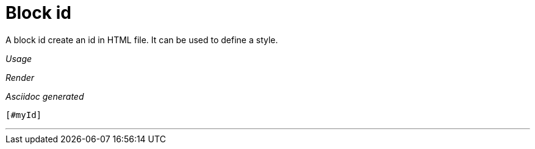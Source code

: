 ifndef::ROOT_PATH[:ROOT_PATH: ../../..]

[#org_sfvl_docformatter_asciidocformattertest_block_block_id]
= Block id

A block id create an id in HTML file.
It can be used to define a style.


[red]##_Usage_##
[source,java,indent=0]
----

----

[red]##_Render_##

[#myId]

[red]##_Asciidoc generated_##
------
[#myId]
------

___
